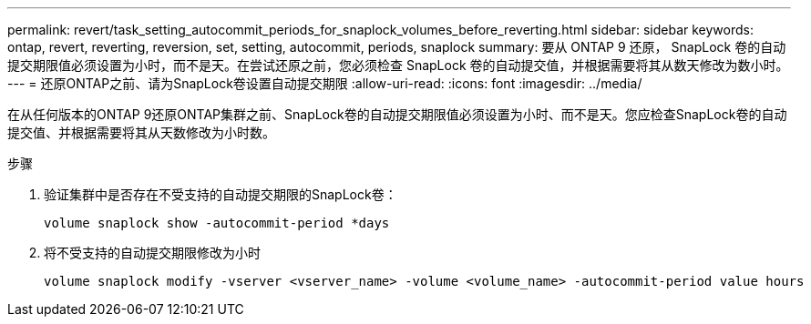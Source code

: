 ---
permalink: revert/task_setting_autocommit_periods_for_snaplock_volumes_before_reverting.html 
sidebar: sidebar 
keywords: ontap, revert, reverting, reversion, set, setting, autocommit, periods, snaplock 
summary: 要从 ONTAP 9 还原， SnapLock 卷的自动提交期限值必须设置为小时，而不是天。在尝试还原之前，您必须检查 SnapLock 卷的自动提交值，并根据需要将其从数天修改为数小时。 
---
= 还原ONTAP之前、请为SnapLock卷设置自动提交期限
:allow-uri-read: 
:icons: font
:imagesdir: ../media/


[role="lead"]
在从任何版本的ONTAP 9还原ONTAP集群之前、SnapLock卷的自动提交期限值必须设置为小时、而不是天。您应检查SnapLock卷的自动提交值、并根据需要将其从天数修改为小时数。

.步骤
. 验证集群中是否存在不受支持的自动提交期限的SnapLock卷：
+
[source, cli]
----
volume snaplock show -autocommit-period *days
----
. 将不受支持的自动提交期限修改为小时
+
[source, cli]
----
volume snaplock modify -vserver <vserver_name> -volume <volume_name> -autocommit-period value hours
----

